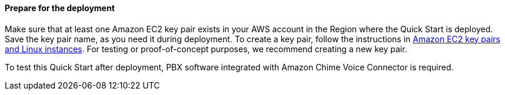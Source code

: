 // If no preperation is required, remove all content from here

==== Prepare for the deployment

Make sure that at least one Amazon EC2 key pair exists in your AWS account in the Region where the Quick Start is deployed. Save the key pair name, as you need it during deployment. To create a key pair, follow the instructions in https://docs.aws.amazon.com/AWSEC2/latest/UserGuide/ec2-key-pairs.html[Amazon EC2 key pairs and Linux instances^]. For testing or proof-of-concept purposes, we recommend creating a new key pair.

To test this Quick Start after deployment, PBX software integrated with Amazon Chime Voice Connector is required.